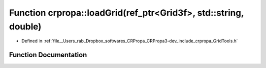 .. _exhale_function_group__Core_1gab7c740cf66f560083029b8a6196a46a4:

Function crpropa::loadGrid(ref_ptr<Grid3f>, std::string, double)
================================================================

- Defined in :ref:`file__Users_rab_Dropbox_softwares_CRPropa_CRPropa3-dev_include_crpropa_GridTools.h`


Function Documentation
----------------------


.. doxygenfunction:: crpropa::loadGrid(ref_ptr<Grid3f>, std::string, double)
